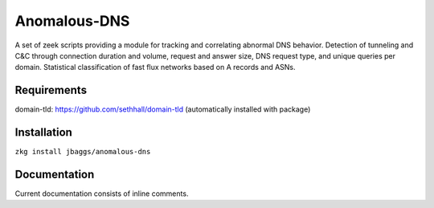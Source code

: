 Anomalous-DNS
=============
A set of zeek scripts providing a module for tracking and correlating abnormal DNS behavior. Detection of tunneling and C&C through connection duration and volume, request and answer size, DNS request type, and unique queries per domain. Statistical classification of fast flux networks based on A records and ASNs. 

Requirements
____________

domain-tld: https://github.com/sethhall/domain-tld
(automatically installed with package)

Installation
____________

``zkg install jbaggs/anomalous-dns``

Documentation
_____________

Current documentation consists of inline comments.
